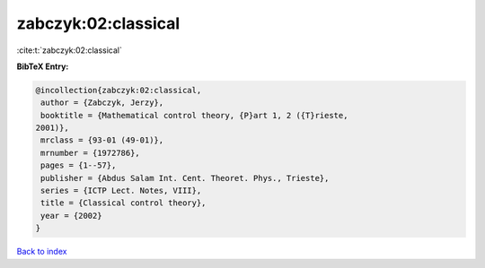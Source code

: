 zabczyk:02:classical
====================

:cite:t:`zabczyk:02:classical`

**BibTeX Entry:**

.. code-block:: bibtex

   @incollection{zabczyk:02:classical,
    author = {Zabczyk, Jerzy},
    booktitle = {Mathematical control theory, {P}art 1, 2 ({T}rieste,
   2001)},
    mrclass = {93-01 (49-01)},
    mrnumber = {1972786},
    pages = {1--57},
    publisher = {Abdus Salam Int. Cent. Theoret. Phys., Trieste},
    series = {ICTP Lect. Notes, VIII},
    title = {Classical control theory},
    year = {2002}
   }

`Back to index <../By-Cite-Keys.html>`_

